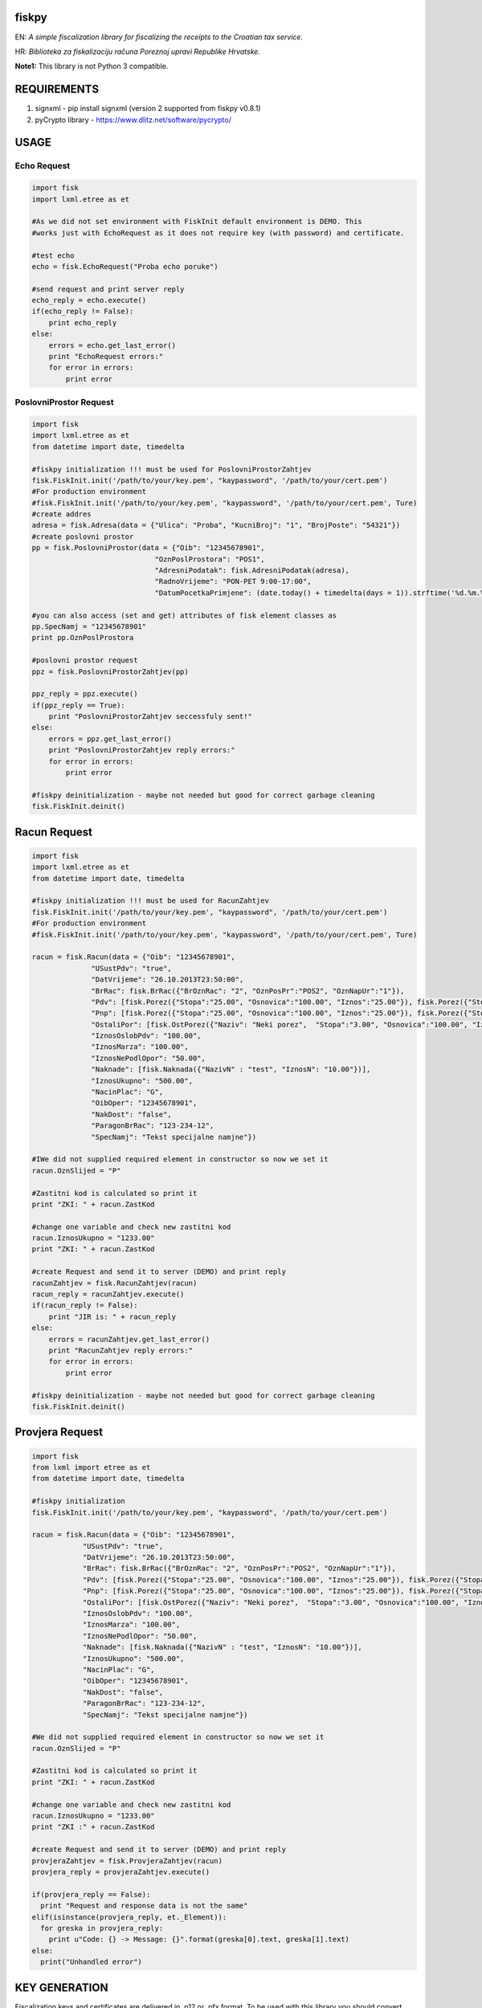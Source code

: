 fiskpy
------

EN: *A simple fiscalization library for fiscalizing the receipts to the Croatian tax service.*

HR: *Biblioteka za fiskalizaciju računa Poreznoj upravi Republike Hrvatske.*

**Note1:** This library is not Python 3 compatible.

REQUIREMENTS
------------

1. signxml - pip install signxml (version 2 supported from fiskpy
   v0.8.1)
2. pyCrypto library - https://www.dlitz.net/software/pycrypto/

USAGE
-----

Echo Request
~~~~~~~~~~~~

.. code:: python

    import fisk
    import lxml.etree as et

    #As we did not set environment with FiskInit default environment is DEMO. This
    #works just with EchoRequest as it does not require key (with password) and certificate.

    #test echo
    echo = fisk.EchoRequest("Proba echo poruke")

    #send request and print server reply
    echo_reply = echo.execute()
    if(echo_reply != False):
        print echo_reply
    else:
        errors = echo.get_last_error()
        print "EchoRequest errors:"
        for error in errors:
            print error

PoslovniProstor Request
~~~~~~~~~~~~~~~~~~~~~~~

.. code:: python

    import fisk
    import lxml.etree as et
    from datetime import date, timedelta

    #fiskpy initialization !!! must be used for PoslovniProstorZahtjev
    fisk.FiskInit.init('/path/to/your/key.pem', "kaypassword", '/path/to/your/cert.pem')
    #For production environment
    #fisk.FiskInit.init('/path/to/your/key.pem', "kaypassword", '/path/to/your/cert.pem', Ture)
    #create addres
    adresa = fisk.Adresa(data = {"Ulica": "Proba", "KucniBroj": "1", "BrojPoste": "54321"})
    #create poslovni prostor
    pp = fisk.PoslovniProstor(data = {"Oib": "12345678901",
                                 "OznPoslProstora": "POS1",
                                 "AdresniPodatak": fisk.AdresniPodatak(adresa),
                                 "RadnoVrijeme": "PON-PET 9:00-17:00",
                                 "DatumPocetkaPrimjene": (date.today() + timedelta(days = 1)).strftime('%d.%m.%Y')})

    #you can also access (set and get) attributes of fisk element classes as
    pp.SpecNamj = "12345678901"
    print pp.OznPoslProstora

    #poslovni prostor request
    ppz = fisk.PoslovniProstorZahtjev(pp)

    ppz_reply = ppz.execute()
    if(ppz_reply == True):
        print "PoslovniProstorZahtjev seccessfuly sent!"
    else:
        errors = ppz.get_last_error()
        print "PoslovniProstorZahtjev reply errors:"
        for error in errors:
            print error

    #fiskpy deinitialization - maybe not needed but good for correct garbage cleaning
    fisk.FiskInit.deinit()

Racun Request
-------------

.. code:: python

    import fisk
    import lxml.etree as et
    from datetime import date, timedelta

    #fiskpy initialization !!! must be used for RacunZahtjev
    fisk.FiskInit.init('/path/to/your/key.pem', "kaypassword", '/path/to/your/cert.pem')
    #For production environment
    #fisk.FiskInit.init('/path/to/your/key.pem', "kaypassword", '/path/to/your/cert.pem', Ture)

    racun = fisk.Racun(data = {"Oib": "12345678901",
                  "USustPdv": "true",
                  "DatVrijeme": "26.10.2013T23:50:00",
                  "BrRac": fisk.BrRac({"BrOznRac": "2", "OznPosPr":"POS2", "OznNapUr":"1"}),
                  "Pdv": [fisk.Porez({"Stopa":"25.00", "Osnovica":"100.00", "Iznos":"25.00"}), fisk.Porez({"Stopa":"10.00", "Osnovica":"100.00", "Iznos":"10.00"})],
                  "Pnp": [fisk.Porez({"Stopa":"25.00", "Osnovica":"100.00", "Iznos":"25.00"}), fisk.Porez({"Stopa":"10.00", "Osnovica":"100.00", "Iznos":"10.00"})],
                  "OstaliPor": [fisk.OstPorez({"Naziv": "Neki porez",  "Stopa":"3.00", "Osnovica":"100.00", "Iznos":"3.00"})],
                  "IznosOslobPdv": "100.00",
                  "IznosMarza": "100.00",
                  "IznosNePodlOpor": "50.00",
                  "Naknade": [fisk.Naknada({"NazivN" : "test", "IznosN": "10.00"})],
                  "IznosUkupno": "500.00",
                  "NacinPlac": "G",
                  "OibOper": "12345678901",
                  "NakDost": "false",
                  "ParagonBrRac": "123-234-12",
                  "SpecNamj": "Tekst specijalne namjne"})

    #IWe did not supplied required element in constructor so now we set it
    racun.OznSlijed = "P"

    #Zastitni kod is calculated so print it
    print "ZKI: " + racun.ZastKod

    #change one variable and check new zastitni kod
    racun.IznosUkupno = "1233.00"
    print "ZKI: " + racun.ZastKod

    #create Request and send it to server (DEMO) and print reply
    racunZahtjev = fisk.RacunZahtjev(racun)
    racun_reply = racunZahtjev.execute()
    if(racun_reply != False):
        print "JIR is: " + racun_reply
    else:
        errors = racunZahtjev.get_last_error()
        print "RacunZahtjev reply errors:"
        for error in errors:
            print error

    #fiskpy deinitialization - maybe not needed but good for correct garbage cleaning
    fisk.FiskInit.deinit()

Provjera Request
----------------

.. code:: python

    import fisk
    from lxml import etree as et
    from datetime import date, timedelta

    #fiskpy initialization
    fisk.FiskInit.init('/path/to/your/key.pem', "kaypassword", '/path/to/your/cert.pem')

    racun = fisk.Racun(data = {"Oib": "12345678901",
                "USustPdv": "true",
                "DatVrijeme": "26.10.2013T23:50:00",
                "BrRac": fisk.BrRac({"BrOznRac": "2", "OznPosPr":"POS2", "OznNapUr":"1"}),
                "Pdv": [fisk.Porez({"Stopa":"25.00", "Osnovica":"100.00", "Iznos":"25.00"}), fisk.Porez({"Stopa":"10.00", "Osnovica":"100.00", "Iznos":"10.00"})],
                "Pnp": [fisk.Porez({"Stopa":"25.00", "Osnovica":"100.00", "Iznos":"25.00"}), fisk.Porez({"Stopa":"10.00", "Osnovica":"100.00", "Iznos":"10.00"})],
                "OstaliPor": [fisk.OstPorez({"Naziv": "Neki porez",  "Stopa":"3.00", "Osnovica":"100.00", "Iznos":"3.00"})],
                "IznosOslobPdv": "100.00",
                "IznosMarza": "100.00",
                "IznosNePodlOpor": "50.00",
                "Naknade": [fisk.Naknada({"NazivN" : "test", "IznosN": "10.00"})],
                "IznosUkupno": "500.00",
                "NacinPlac": "G",
                "OibOper": "12345678901",
                "NakDost": "false",
                "ParagonBrRac": "123-234-12",
                "SpecNamj": "Tekst specijalne namjne"})

    #We did not supplied required element in constructor so now we set it
    racun.OznSlijed = "P"

    #Zastitni kod is calculated so print it
    print "ZKI: " + racun.ZastKod

    #change one variable and check new zastitni kod
    racun.IznosUkupno = "1233.00"
    print "ZKI :" + racun.ZastKod

    #create Request and send it to server (DEMO) and print reply
    provjeraZahtjev = fisk.ProvjeraZahtjev(racun)
    provjera_reply = provjeraZahtjev.execute()

    if(provjera_reply == False):
      print "Request and response data is not the same"
    elif(isinstance(provjera_reply, et._Element)):
      for greska in provjera_reply:
        print u"Code: {} -> Message: {}".format(greska[0].text, greska[1].text)
    else:
      print("Unhandled error")

KEY GENERATION
--------------

Fiscalization keys and certificates are delivered in .p12 or .pfx
format. To be used with this library you should convert them to .pem
format. This can be done with openssl.

.. code:: bash

    $ openssl pkcs12 -in certificate.pfx -out certificate.pem -nodes

Now certificate.pem holds both key and certificate. So you should
manually open this file and copy each to separate file including
BEGIN/END statements.

Private key should be encrypted so if it is not you should run:

.. code:: bash

    $ openssl rsa -in key.pem -des3 -out passkey.pem

CA Certificates
~~~~~~~~~~~~~~~

Version >= 0.7.4
^^^^^^^^^^^^^^^^

CA certificate are included in release. You do should not supply them to
FiskInit class.

Versions < 0.7.4
^^^^^^^^^^^^^^^^

You will also need CA certificate for DEMO and PRODUCTION environment.
This certificate is needed for verification process.

DEMO CA Certificate
'''''''''''''''''''

You can download this certificate
https://demo-pki.fina.hr/crl/democacert.cer

DEMO CA 2014 Certificate (2 of them)
''''''''''''''''''''''''''''''''''''

You can download this certificates
http://www.fina.hr/Default.aspx?sec=1730

But in time of writing this you have to include old DEMO CA certificate
in list too, to work.

PRODUCTION CA Certificate
^^^^^^^^^^^^^^^^^^^^^^^^^

You can download them from http://www.fina.hr/Default.aspx?art=10758

Troubleshooting
^^^^^^^^^^^^^^^

**500: Internal Server Error** - this was bug before version 0.7.5

**ValueError: RSA key format is not supported** - this error could
happen if your private key is not encrypted. Please check if your
private key is encrypted. If it is not please encrypt it (''openssl rsa
-in key.pem -des3 -out passkey.pem'')
